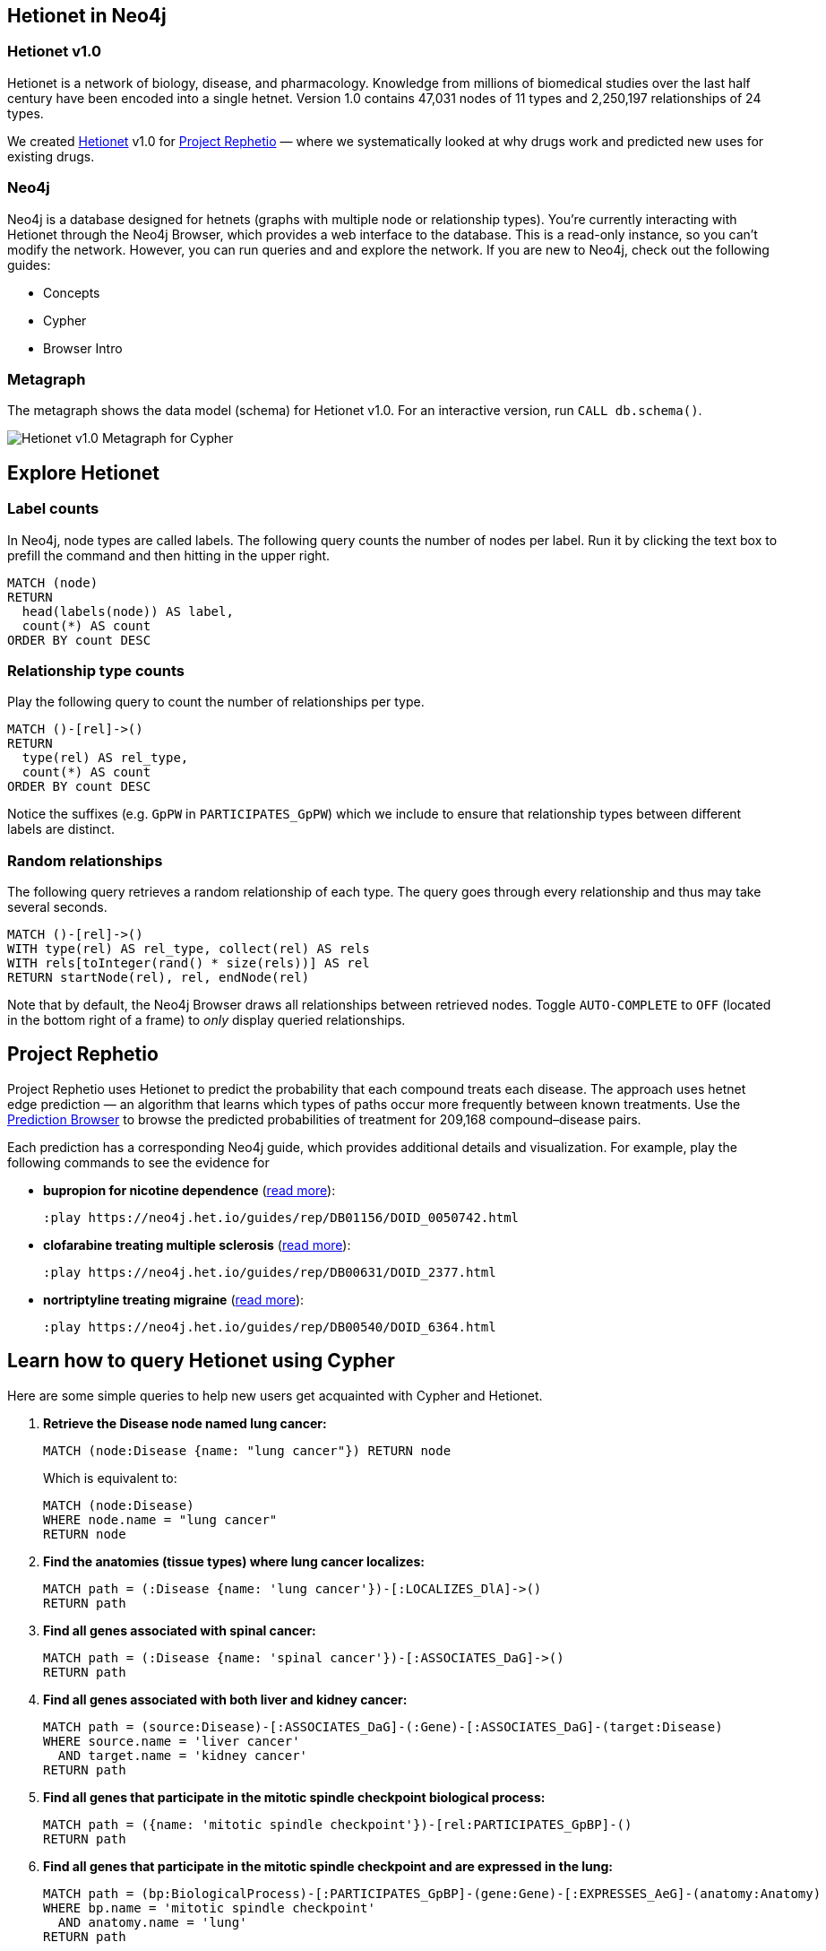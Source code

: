 :author: Daniel Himmelstein
:twitter: dhimmel
:tags: Hetionet, hetnet, disease
:neo4j-version: 3.0
:linkattrs:

== Hetionet in Neo4j

++++
<div class="col-lg-3 ng-scope">
++++
=== Hetionet v1.0

Hetionet is a network of biology, disease, and pharmacology. Knowledge from millions of biomedical studies over the last half century have been encoded into a single hetnet. Version 1.0 contains 47,031 nodes of 11 types and 2,250,197 relationships of 24 types.

We created link:https://github.com/dhimmel/hetionet[Hetionet] v1.0 for link:https://thinklab.com/p/rephetio[Project Rephetio] — where we systematically looked at why drugs work and predicted new uses for existing drugs.

++++
</div>
++++

++++
<div class="col-lg-3 ng-scope">
++++

=== Neo4j

Neo4j is a database designed for hetnets (graphs with multiple node or relationship types). You're currently interacting with Hetionet through the Neo4j Browser, which provides a web interface to the database. This is a read-only instance, so you can't modify the network. However, you can run queries and and explore the network. If you are new to Neo4j, check out the following guides:

 * +++<a play-topic="concepts">Concepts</a>+++
 * +++<a play-topic="cypher">Cypher</a>+++
 * +++<a play-topic="intro">Browser Intro</a>+++

++++
</div>
<div class="col-lg-6 ng-scope">
++++
=== Metagraph

The metagraph shows the data model (schema) for Hetionet v1.0. For an interactive version, run `CALL db.schema()`.

++++
<img src="https://github.com/dhimmel/rephetio/raw/5f834b14b94b9b9d2082c5ae0303b57d634c3a40/figure/metagraph-cypher.png" title="Hetionet v1.0 Metagraph for Cypher" class="img-responsive">

</div>
++++

== Explore Hetionet

++++
<div class="col-lg-3 ng-scope">
++++

=== Label counts

In Neo4j, node types are called labels. The following query counts the number of nodes per label. Run it by clicking the text box to prefill the command and then hitting +++<a tooltip-placement="left" class="circled play sl sl-play"></a>+++ in the upper right.

[source,cypher]
----
MATCH (node)
RETURN
  head(labels(node)) AS label,
  count(*) AS count
ORDER BY count DESC
----
++++
</div>
<div class="col-lg-3 ng-scope">
++++

=== Relationship type counts

Play the following query to count the number of relationships per type.

[source,cypher]
----
MATCH ()-[rel]->()
RETURN
  type(rel) AS rel_type,
  count(*) AS count
ORDER BY count DESC
----

Notice the suffixes (e.g. `GpPW` in `PARTICIPATES_GpPW`) which we include to ensure that relationship types between different labels are distinct.

++++
</div>
<div class="col-lg-6 ng-scope">
++++

=== Random relationships

The following query retrieves a random relationship of each type. The query goes through every relationship and thus may take several seconds.

[source,cypher]
----
MATCH ()-[rel]->()
WITH type(rel) AS rel_type, collect(rel) AS rels
WITH rels[toInteger(rand() * size(rels))] AS rel
RETURN startNode(rel), rel, endNode(rel)
----

Note that by default, the Neo4j Browser draws all relationships between retrieved nodes. Toggle `AUTO-COMPLETE` to `OFF` (located in the bottom right of a frame) to _only_ display queried relationships.

++++
</div>
++++

== Project Rephetio

Project Rephetio uses Hetionet to predict the probability that each compound treats each disease. The approach uses hetnet edge prediction — an algorithm that learns which types of paths occur more frequently between known treatments. Use the link:http://het.io/repurpose/[Prediction Browser, title="Project Rephetio Prediction Browser on het.io"] to browse the predicted probabilities of treatment for 209,168 compound–disease pairs.

Each prediction has a corresponding Neo4j guide, which provides additional details and visualization. For example, play the following commands to see the evidence for

* *bupropion for nicotine dependence* (link:https://thinklab.com/d/203#8[read more]):
+
[source,cypher]
----
:play https://neo4j.het.io/guides/rep/DB01156/DOID_0050742.html
----

* *clofarabine treating multiple sclerosis* (link:https://thinklab.com/d/203#13[read more]):
+
[source,cypher]
----
:play https://neo4j.het.io/guides/rep/DB00631/DOID_2377.html
----

* *nortriptyline treating migraine* (link:https://thinklab.com/d/203#7[read more]):
+
[source,cypher]
----
:play https://neo4j.het.io/guides/rep/DB00540/DOID_6364.html
----

== Learn how to query Hetionet using Cypher

Here are some simple queries to help new users get acquainted with Cypher and Hetionet.

1. *Retrieve the Disease node named lung cancer:*
+
[source,cypher]
----
MATCH (node:Disease {name: "lung cancer"}) RETURN node
----
+
Which is equivalent to:
+
[source,cypher]
----
MATCH (node:Disease)
WHERE node.name = "lung cancer"
RETURN node
----

2. *Find the anatomies (tissue types) where lung cancer localizes:*
+
[source,cypher]
----
MATCH path = (:Disease {name: 'lung cancer'})-[:LOCALIZES_DlA]->()
RETURN path
----

3. *Find all genes associated with spinal cancer:*
+
[source,cypher]
----
MATCH path = (:Disease {name: 'spinal cancer'})-[:ASSOCIATES_DaG]->()
RETURN path
----

4. *Find all genes associated with both liver and kidney cancer:*
+
[source,cypher]
----
MATCH path = (source:Disease)-[:ASSOCIATES_DaG]-(:Gene)-[:ASSOCIATES_DaG]-(target:Disease)
WHERE source.name = 'liver cancer'
  AND target.name = 'kidney cancer'
RETURN path
----

5. *Find all genes that participate in the mitotic spindle checkpoint biological process:*
+
[source,cypher]
----
MATCH path = ({name: 'mitotic spindle checkpoint'})-[rel:PARTICIPATES_GpBP]-()
RETURN path
----

6. *Find all genes that participate in the mitotic spindle checkpoint and are expressed in the lung:*
+
[source,cypher]
----
MATCH path = (bp:BiologicalProcess)-[:PARTICIPATES_GpBP]-(gene:Gene)-[:EXPRESSES_AeG]-(anatomy:Anatomy)
WHERE bp.name = 'mitotic spindle checkpoint'
  AND anatomy.name = 'lung'
RETURN path
----

For more advanced examples, see our link:https://doi.org/10.15363/thinklab.d220[query depot].

== Style

Execute this command to load the hetionet style. Once the style is loaded, the node coloring in the browser will match the metagraph from the first slide in this guide. This command only needs to be run once per web browser.

[source]
----
:style https://neo4j.het.io/guides/graphstyle.grass
----

== Querying Hetionet from Python

We allow users to programmatically query Hetionet. Our Neo4j instance supports HTTP(S) and Bolt connections. The code below shows how to query Hetionet from Python using the official `neo4j` driver and the `py2neo` community driver.

[source,python]
----
# We use Pandas DataFrames to store tabular query results
# However, this is an optional step for downstream convenience
import pandas

# Return 5 arbitrary diseases
query = '''
MATCH (disease:Disease)
RETURN
  disease.identifier as identifier,
  disease.name AS name
LIMIT 5
'''

# Uses the official neo4j-python-driver. See https://github.com/neo4j/neo4j-python-driver
from neo4j.v1 import GraphDatabase
driver = GraphDatabase.driver("bolt://neo4j.het.io")
with driver.session() as session:
    result = session.run(query)
    result_df = pandas.DataFrame((x.values() for x in result), columns=result.keys())

# Uses py2neo. See http://py2neo.org/v3/
import py2neo
graph = py2neo.Graph("bolt://neo4j.het.io", bolt=True, secure=True,
    http_port=80, https_port=443, bolt_port=7687)
cursor = graph.run(query)
result_df = pandas.DataFrame.from_records(cursor, columns=cursor.keys())
----

In addition to Python, Neo4j has driver support for link:https://neo4j.com/developer/language-guides/[many other languages].

We currently limit queries to 120 seconds. If you notice that the Neo4j server is overloaded, please hold off automated queries. If you are doing a substantial amount of querying, please run the database locally (see the link:https://hub.docker.com/r/dhimmel/hetionet/[Hetionet Docker]).
